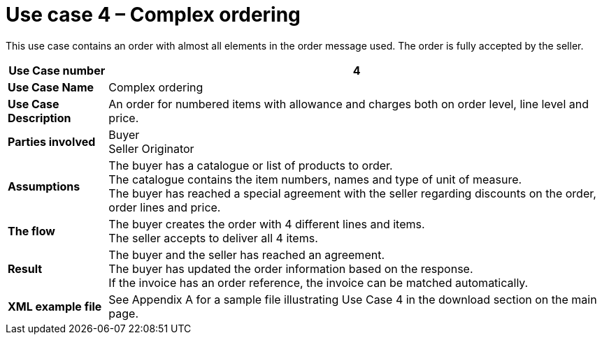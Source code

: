 [[use-case-4-complex-ordering]]
= Use case 4 – Complex ordering

This use case contains an order with almost all elements in the order message used.
The order is fully accepted by the seller.

[cols="1s,5",options="header"]
|====
|Use Case number
|4

|Use Case Name
|Complex ordering

|Use Case Description
|An order for numbered items with allowance and charges both on order level, line level and price.

|Parties involved
|Buyer +
Seller
Originator

|Assumptions
|The buyer has a catalogue or list of products to order. +
The catalogue contains the item numbers, names and type of unit of measure. +
The buyer has reached a special agreement with the seller regarding discounts on the order, order lines and price. +

|The flow
|The buyer creates the order with 4 different lines and items. +
The seller accepts to deliver all 4 items.

|Result
|The buyer and the seller has reached an agreement. +
The buyer has updated the order information based on the response. +
If the invoice has an order reference, the invoice can be matched automatically.

|XML example file
|See Appendix A for a sample file illustrating Use Case 4 in the download section on the main page.
|====
